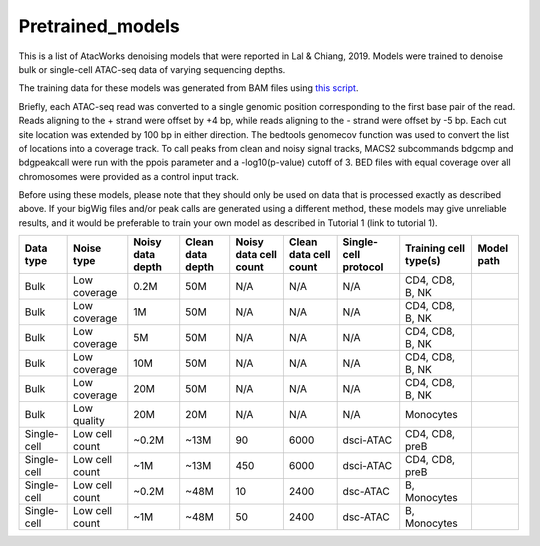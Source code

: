 Pretrained_models
=================

This is a list of AtacWorks denoising models that were reported in Lal & Chiang, 2019. 
Models were trained to denoise bulk or single-cell ATAC-seq data of varying sequencing depths.

The training data for these models was generated from BAM files using `this script <https://github.com/zchiang/atacworks_analysis/blob/master/preprocessing/atac_bam2bw.sh>`_. 

Briefly, each ATAC-seq read was converted to a single genomic position corresponding to the first base pair of the read. Reads aligning to the + strand were offset by +4 bp, while reads aligning to the - strand were offset by -5 bp. Each cut site location was extended by 100 bp in either direction. The bedtools genomecov function was used to convert the list of locations into a coverage track. To call peaks from clean and noisy signal tracks, MACS2 subcommands bdgcmp and bdgpeakcall were run with the ppois parameter and a -log10(p-value) cutoff of 3. BED files with equal coverage over all chromosomes were provided as a control input track.

Before using these models, please note that they should only be used on data that is processed exactly as described above. If your bigWig files and/or peak calls are generated using a different method, these models may give unreliable results, and it would be preferable to train your own model as described in Tutorial 1 (link to tutorial 1). 


+---------------+---------------+-------------------+-------------------+-----------------------+-----------------------+-----------------------+-----------------------+-----------+
|Data type      |Noise type     |Noisy data depth   |Clean data depth   |Noisy data cell count  |Clean data cell count  |Single-cell protocol   |Training cell type(s)  |Model path |
+===============+===============+===================+===================+=======================+=======================+=======================+=======================+===========+
|Bulk           |Low coverage   |0.2M               |50M                |N/A                    |N/A	                |N/A	                |CD4, CD8, B, NK        |           |
+---------------+---------------+-------------------+-------------------+-----------------------+-----------------------+-----------------------+-----------------------+-----------+
|Bulk	        |Low coverage   |1M                 |50M                |N/A                    |N/A	                |N/A	                |CD4, CD8, B, NK        |           |
+---------------+---------------+-------------------+-------------------+-----------------------+-----------------------+-----------------------+-----------------------+-----------+
|Bulk           |Low coverage   |5M                 |50M                |N/A                    |N/A	                |N/A	                |CD4, CD8, B, NK        |           |
+---------------+---------------+-------------------+-------------------+-----------------------+-----------------------+-----------------------+-----------------------+-----------+
|Bulk           |Low coverage   |10M	            |50M                |N/A                    |N/A	                |N/A	                |CD4, CD8, B, NK        |           |
+---------------+---------------+-------------------+-------------------+-----------------------+-----------------------+-----------------------+-----------------------+-----------+
|Bulk           |Low coverage   |20M                |50M                |N/A                    |N/A	                |N/A	                |CD4, CD8, B, NK        |           |
+---------------+---------------+-------------------+-------------------+-----------------------+-----------------------+-----------------------+-----------------------+-----------+
|Bulk           |Low quality    |20M                |20M                |N/A                    |N/A	                |N/A	                |Monocytes              |           |
+---------------+---------------+-------------------+-------------------+-----------------------+-----------------------+-----------------------+-----------------------+-----------+
|Single-cell    |Low cell count |~0.2M              |~13M               |90                     |6000	                |dsci-ATAC              |CD4, CD8, preB         |           |
+---------------+---------------+-------------------+-------------------+-----------------------+-----------------------+-----------------------+-----------------------+-----------+
|Single-cell    |Low cell count |~1M                |~13M               |450                    |6000	                |dsci-ATAC              |CD4, CD8, preB         |           |
+---------------+---------------+-------------------+-------------------+-----------------------+-----------------------+-----------------------+-----------------------+-----------+
|Single-cell    |Low cell count |~0.2M              |~48M               |10                     |2400	                |dsc-ATAC               |B, Monocytes           |           |
+---------------+---------------+-------------------+-------------------+-----------------------+-----------------------+-----------------------+-----------------------+-----------+
|Single-cell    |Low cell count |~1M                |~48M               |50                     |2400	                |dsc-ATAC               |B, Monocytes           |           |
+---------------+---------------+-------------------+-------------------+-----------------------+-----------------------+-----------------------+-----------------------+-----------+

